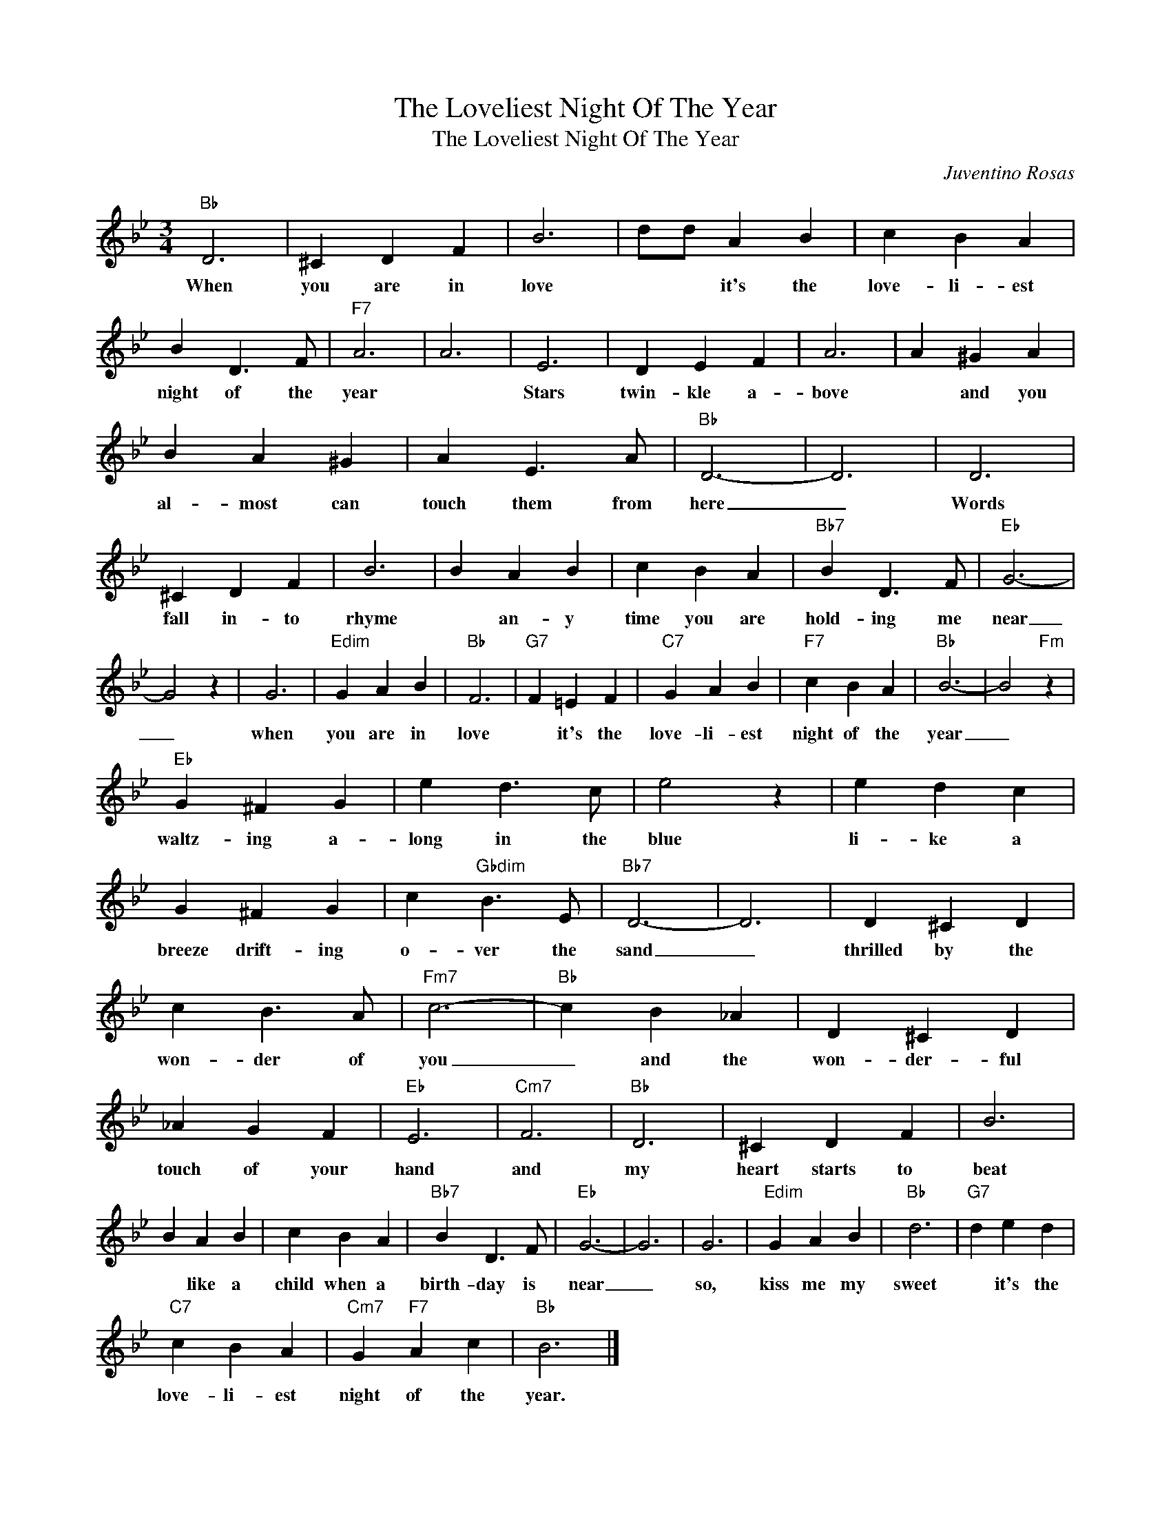 X:1
T:The Loveliest Night Of The Year
T:The Loveliest Night Of The Year
C:Juventino Rosas
Z:All Rights Reserved
L:1/4
M:3/4
K:Bb
V:1 treble 
%%MIDI program 40
V:1
"Bb" D3 | ^C D F | B3 | d/d/ A B | c B A | B D3/2 F/ |"F7" A3 | A3 | E3 | D E F | A3 | A ^G A | %12
w: When|you are in|love|* * it's the|love- li- est|night of the|year||Stars|twin- kle a-|bove|* and you|
 B A ^G | A E3/2 A/ |"Bb" D3- | D3 | D3 | ^C D F | B3 | B A B | c B A |"Bb7" B D3/2 F/ |"Eb" G3- | %23
w: al- most can|touch them from|here|_|Words|fall in- to|rhyme|* an- y|time you are|hold- ing me|near|
 G2 z | G3 |"Edim" G A B |"Bb" F3 |"G7" F =E F |"C7" G A B |"F7" c B A |"Bb" B3- | B2"Fm" z | %32
w: _|when|you are in|love|* it's the|love- li- est|night of the|year|_|
"Eb" G ^F G | e d3/2 c/ | e2 z | e d c | G ^F G | c"Gbdim" B3/2 E/ |"Bb7" D3- | D3 | D ^C D | %41
w: waltz- ing a-|long in the|blue|li- ke a|breeze drift- ing|o- ver the|sand|_|thrilled by the|
 c B3/2 A/ |"Fm7" c3- |"Bb" c B _A | D ^C D | _A G F |"Eb" E3 |"Cm7" F3 |"Bb" D3 | ^C D F | B3 | %51
w: won- der of|you|_ and the|won- der- ful|touch of your|hand|and|my|heart starts to|beat|
 B A B | c B A |"Bb7" B D3/2 F/ |"Eb" G3- | G3 | G3 |"Edim" G A B |"Bb" d3 |"G7" d e d | %60
w: * like a|child when a|birth- day is|near|_|so,|kiss me my|sweet|* it's the|
"C7" c B A |"Cm7" G"F7" A c |"Bb" B3 |] %63
w: love- li- est|night of the|year.|

